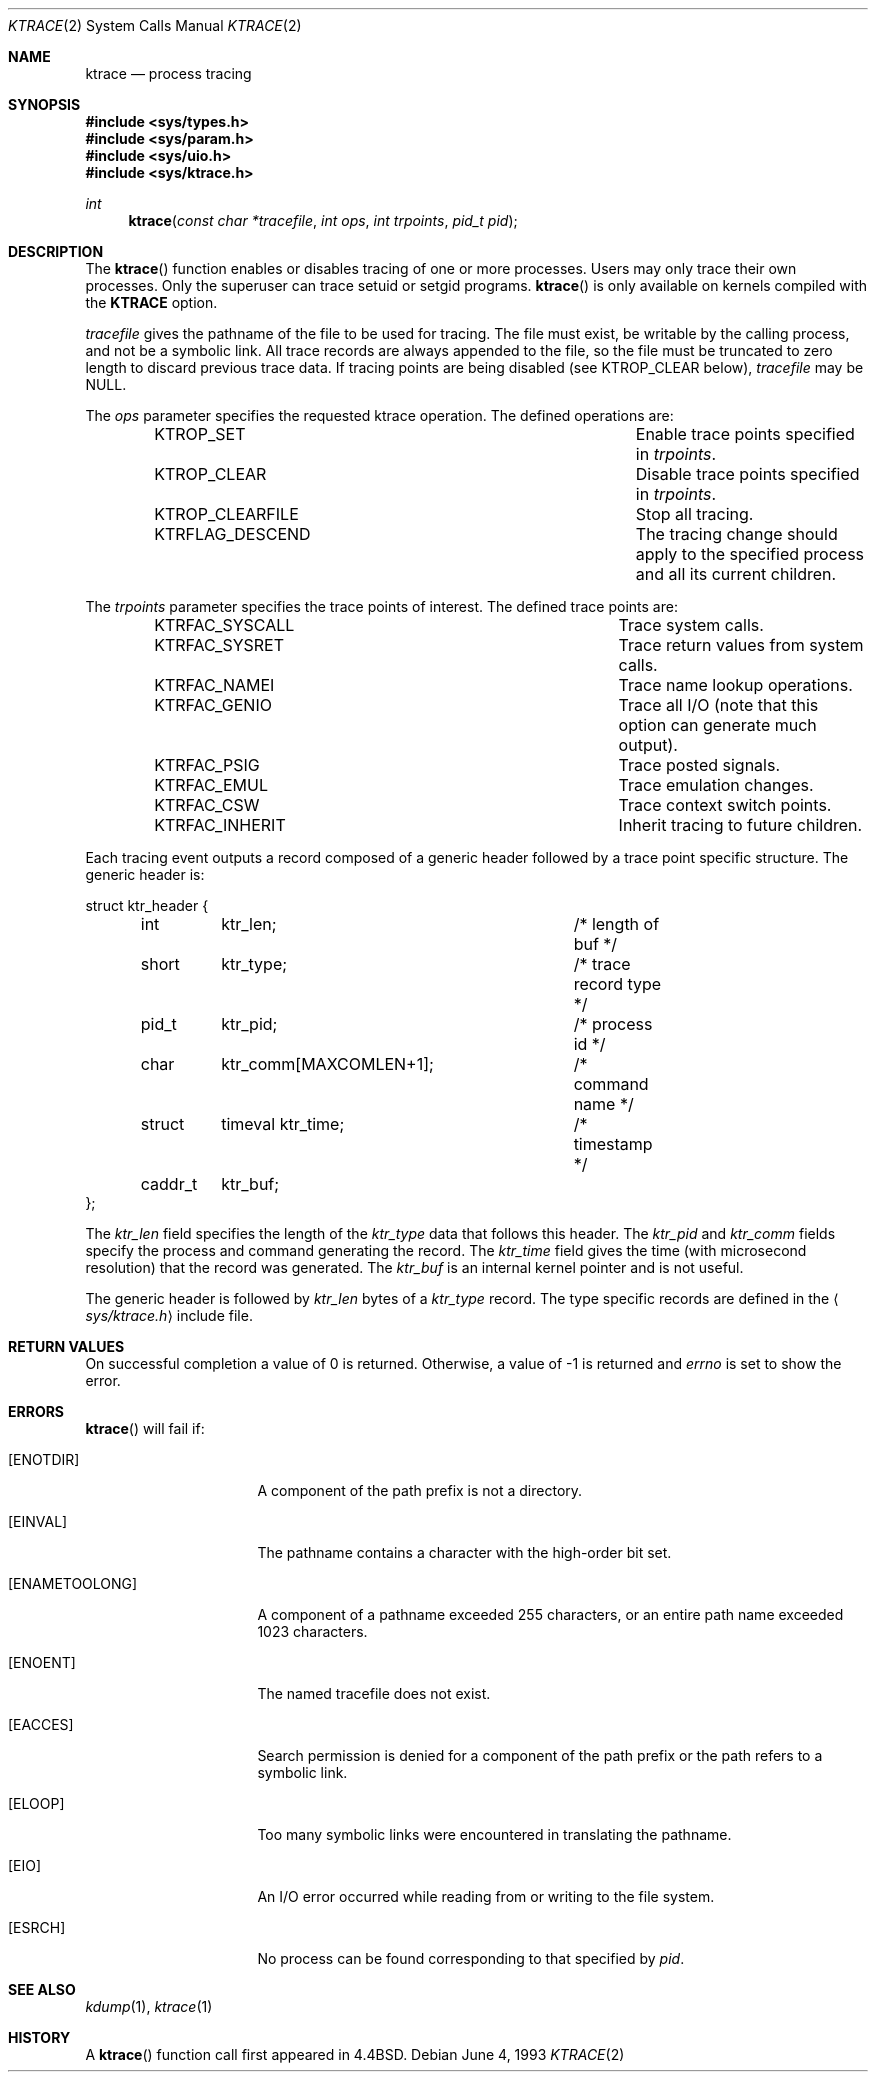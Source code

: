 .\"	$OpenBSD: src/lib/libc/sys/ktrace.2,v 1.16 2006/04/12 08:26:56 jmc Exp $
.\"	$NetBSD: ktrace.2,v 1.2 1995/02/27 12:33:58 cgd Exp $
.\"
.\" Copyright (c) 1993
.\"	The Regents of the University of California.  All rights reserved.
.\"
.\" Redistribution and use in source and binary forms, with or without
.\" modification, are permitted provided that the following conditions
.\" are met:
.\" 1. Redistributions of source code must retain the above copyright
.\"    notice, this list of conditions and the following disclaimer.
.\" 2. Redistributions in binary form must reproduce the above copyright
.\"    notice, this list of conditions and the following disclaimer in the
.\"    documentation and/or other materials provided with the distribution.
.\" 3. Neither the name of the University nor the names of its contributors
.\"    may be used to endorse or promote products derived from this software
.\"    without specific prior written permission.
.\"
.\" THIS SOFTWARE IS PROVIDED BY THE REGENTS AND CONTRIBUTORS ``AS IS'' AND
.\" ANY EXPRESS OR IMPLIED WARRANTIES, INCLUDING, BUT NOT LIMITED TO, THE
.\" IMPLIED WARRANTIES OF MERCHANTABILITY AND FITNESS FOR A PARTICULAR PURPOSE
.\" ARE DISCLAIMED.  IN NO EVENT SHALL THE REGENTS OR CONTRIBUTORS BE LIABLE
.\" FOR ANY DIRECT, INDIRECT, INCIDENTAL, SPECIAL, EXEMPLARY, OR CONSEQUENTIAL
.\" DAMAGES (INCLUDING, BUT NOT LIMITED TO, PROCUREMENT OF SUBSTITUTE GOODS
.\" OR SERVICES; LOSS OF USE, DATA, OR PROFITS; OR BUSINESS INTERRUPTION)
.\" HOWEVER CAUSED AND ON ANY THEORY OF LIABILITY, WHETHER IN CONTRACT, STRICT
.\" LIABILITY, OR TORT (INCLUDING NEGLIGENCE OR OTHERWISE) ARISING IN ANY WAY
.\" OUT OF THE USE OF THIS SOFTWARE, EVEN IF ADVISED OF THE POSSIBILITY OF
.\" SUCH DAMAGE.
.\"
.\"     @(#)ktrace.2	8.1 (Berkeley) 6/4/93
.\"
.Dd June 4, 1993
.Dt KTRACE 2
.Os
.Sh NAME
.Nm ktrace
.Nd process tracing
.Sh SYNOPSIS
.Fd #include <sys/types.h>
.Fd #include <sys/param.h>
.Fd #include <sys/uio.h>
.Fd #include <sys/ktrace.h>
.Ft int
.Fn ktrace "const char *tracefile" "int ops" "int trpoints" "pid_t pid"
.Sh DESCRIPTION
The
.Fn ktrace
function enables or disables tracing of one or more processes.
Users may only trace their own processes.
Only the superuser can trace setuid or setgid programs.
.Fn ktrace
is only available on kernels compiled with the
.Cm KTRACE
option.
.Pp
.Fa tracefile
gives the pathname of the file to be used for tracing.
The file must exist, be writable by the calling process, and
not be a symbolic link.
All trace records are always appended to the file,
so the file must be truncated to zero length to discard
previous trace data.
If tracing points are being disabled (see
.Dv KTROP_CLEAR
below),
.Ar tracefile
may be
.Dv NULL .
.Pp
The
.Fa ops
parameter specifies the requested ktrace operation.
The defined operations are:
.Bl -column KTRFLAG_DESCENDXXX -offset indent
.It Dv KTROP_SET	Enable trace points specified in Ar trpoints .
.It Dv KTROP_CLEAR	Disable trace points specified in Ar trpoints .
.It Dv KTROP_CLEARFILE	Stop all tracing.
.It Dv KTRFLAG_DESCEND	The tracing change should apply to the
specified process and all its current children.
.El
.Pp
The
.Fa trpoints
parameter specifies the trace points of interest.
The defined trace points are:
.Bl -column KTRFAC_SYSCALLXXX -offset indent
.It Dv KTRFAC_SYSCALL	Trace system calls.
.It Dv KTRFAC_SYSRET	Trace return values from system calls.
.It Dv KTRFAC_NAMEI	Trace name lookup operations.
.It Dv KTRFAC_GENIO	Trace all I/O (note that this option can
generate much output).
.It Dv KTRFAC_PSIG	Trace posted signals.
.It Dv KTRFAC_EMUL	Trace emulation changes.
.It Dv KTRFAC_CSW	Trace context switch points.
.It Dv KTRFAC_INHERIT	Inherit tracing to future children.
.El
.Pp
Each tracing event outputs a record composed of a generic header
followed by a trace point specific structure.
The generic header is:
.Bd -literal
struct ktr_header {
	int	ktr_len;		/* length of buf */
	short	ktr_type;		/* trace record type */
	pid_t	ktr_pid;		/* process id */
	char	ktr_comm[MAXCOMLEN+1];	/* command name */
	struct	timeval ktr_time;	/* timestamp */
	caddr_t	ktr_buf;
};
.Ed
.Pp
The
.Fa ktr_len
field specifies the length of the
.Fa ktr_type
data that follows this header.
The
.Fa ktr_pid
and
.Fa ktr_comm
fields specify the process and command generating the record.
The
.Fa ktr_time
field gives the time (with microsecond resolution)
that the record was generated.
The
.Fa ktr_buf
is an internal kernel pointer and is not useful.
.Pp
The generic header is followed by
.Fa ktr_len
bytes of a
.Fa ktr_type
record.
The type specific records are defined in the
.Aq Pa sys/ktrace.h
include file.
.Sh RETURN VALUES
On successful completion a value of 0 is returned.
Otherwise, a value of \-1 is returned and
.Va errno
is set to show the error.
.Sh ERRORS
.Fn ktrace
will fail if:
.Bl -tag -width ENAMETOOLONGAA
.It Bq Er ENOTDIR
A component of the path prefix is not a directory.
.It Bq Er EINVAL
The pathname contains a character with the high-order bit set.
.It Bq Er ENAMETOOLONG
A component of a pathname exceeded 255 characters,
or an entire path name exceeded 1023 characters.
.It Bq Er ENOENT
The named tracefile does not exist.
.It Bq Er EACCES
Search permission is denied for a component of the path prefix or the
path refers to a symbolic link.
.It Bq Er ELOOP
Too many symbolic links were encountered in translating the pathname.
.It Bq Er EIO
An I/O error occurred while reading from or writing to the file system.
.It Bq Er ESRCH
No process can be found corresponding to that specified by
.Fa pid .
.El
.Sh SEE ALSO
.Xr kdump 1 ,
.Xr ktrace 1
.Sh HISTORY
A
.Fn ktrace
function call first appeared in
.Bx 4.4 .
